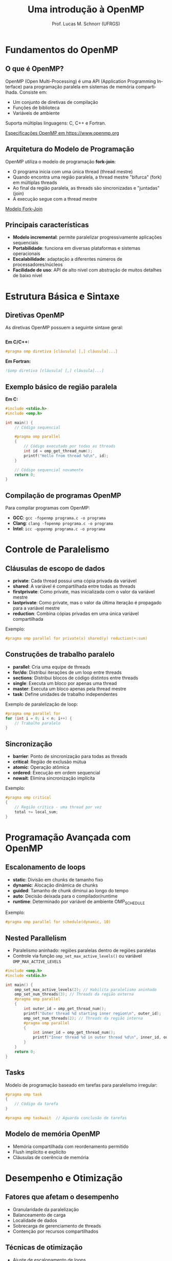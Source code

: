 # -*- coding: utf-8 -*-
# -*- mode: org -*-
#+startup: beamer overview indent
#+LANGUAGE: pt-br
#+TAGS: noexport(n)
#+EXPORT_EXCLUDE_TAGS: noexport
#+EXPORT_SELECT_TAGS: export

#+Title: Uma introdução à OpenMP
#+Author: Prof. Lucas M. Schnorr (UFRGS)
#+Date: \copyleft

#+LaTeX_CLASS: beamer
#+LaTeX_CLASS_OPTIONS: [xcolor=dvipsnames]
#+OPTIONS:   H:2 num:t toc:nil \n:nil @:t ::t |:t ^:t -:t f:t *:t <:t
#+LATEX_HEADER: \input{../org-babel.tex}
#+LATEX_HEADER: \RequirePackage{fancyvrb}
#+LATEX_HEADER: \DefineVerbatimEnvironment{verbatim}{Verbatim}{fontsize=\scriptsize}

* Fundamentos do OpenMP
** O que é OpenMP?

OpenMP (Open Multi-Processing) é uma API (Application Programming
Interface) para programação paralela em sistemas de memória
compartilhada. Consiste em:

- Um conjunto de diretivas de compilação
- Funções de biblioteca
- Variáveis de ambiente

Suporta múltiplas linguagens: C, C++ e Fortran.

[[https://www.openmp.org/specifications/][Especificações OpenMP em https://www.openmp.org]]

** Arquitetura do Modelo de Programação

OpenMP utiliza o modelo de programação **fork-join**:

- O programa inicia com uma única thread (thread mestre)
- Quando encontra uma região paralela, a thread mestre "bifurca" (fork) em múltiplas threads
- Ao final da região paralela, as threads são sincronizadas e "juntadas" (join)
- A execução segue com a thread mestre

[[https://www.openmp.org/wp-content/uploads/OpenMP-API-Specification-6-0.pdf][Modelo Fork-Join]]

** Principais características

- **Modelo incremental**: permite paralelizar progressivamente aplicações sequenciais
- **Portabilidade**: funciona em diversas plataformas e sistemas operacionais
- **Escalabilidade**: adaptação a diferentes números de processadores/núcleos
- **Facilidade de uso**: API de alto nível com abstração de muitos detalhes de baixo nível

* Estrutura Básica e Sintaxe
** Diretivas OpenMP

As diretivas OpenMP possuem a seguinte sintaxe geral:

#+begin_src C

#+end_src

**Em C/C++:**
#+begin_src C
#pragma omp diretiva [cláusula[ [,] cláusula]...]
#+end_src

**Em Fortran:**
#+begin_src fortran
!$omp diretiva [cláusula[ [,] cláusula]...]
#+end_src
** Exemplo básico de região paralela

**Em C:**
#+begin_src C
#include <stdio.h>
#include <omp.h>

int main() {
    // Código sequencial

    #pragma omp parallel
    {
        // Código executado por todas as threads
        int id = omp_get_thread_num();
        printf("Hello from thread %d\n", id);
    }

    // Código sequencial novamente
    return 0;
}
#+end_src

** Compilação de programas OpenMP

Para compilar programas com OpenMP:

- **GCC**: =gcc -fopenmp programa.c -o programa=
- **Clang**: =clang -fopenmp programa.c -o programa=  
- **Intel**: =icc -qopenmp programa.c -o programa=

* Controle de Paralelismo
** Cláusulas de escopo de dados

- **private**: Cada thread possui uma cópia privada da variável
- **shared**: A variável é compartilhada entre todas as threads
- **firstprivate**: Como private, mas inicializada com o valor da variável mestre
- **lastprivate**: Como private, mas o valor da última iteração é propagado para a variável mestre
- **reduction**: Combina cópias privadas em uma única variável compartilhada

Exemplo:
#+begin_src C
#pragma omp parallel for private(x) shared(y) reduction(+:sum)
#+end_src
** Construções de trabalho paralelo

- **parallel**: Cria uma equipe de threads
- **for/do**: Distribui iterações de um loop entre threads
- **sections**: Distribui blocos de código distintos entre threads
- **single**: Executa um bloco por apenas uma thread
- **master**: Executa um bloco apenas pela thread mestre
- **task**: Define unidades de trabalho independentes

Exemplo de paralelização de loop:
#+begin_src C
#pragma omp parallel for
for (int i = 0; i < n; i++) {
    // Trabalho paralelo
}
#+end_src
** Sincronização

- **barrier**: Ponto de sincronização para todas as threads
- **critical**: Região de exclusão mútua
- **atomic**: Operação atômica
- **ordered**: Execução em ordem sequencial
- **nowait**: Elimina sincronização implícita

Exemplo:
#+begin_src C
#pragma omp critical
{
    // Região crítica - uma thread por vez
    total += local_sum;
}
#+end_src
* Programação Avançada com OpenMP
** Escalonamento de loops

- **static**: Divisão em chunks de tamanho fixo
- **dynamic**: Alocação dinâmica de chunks
- **guided**: Tamanho de chunk diminui ao longo do tempo
- **auto**: Decisão deixada para o compilador/runtime
- **runtime**: Determinado por variável de ambiente OMP_SCHEDULE

Exemplo:
#+begin_src C
#pragma omp parallel for schedule(dynamic, 10)
#+end_src
** Nested Parallelism

- Paralelismo aninhado: regiões paralelas dentro de regiões paralelas
- Controle via função =omp_set_max_active_levels()= ou variável
  =OMP_MAX_ACTIVE_LEVELS=
#+begin_src C :tangle nested.c
#include <omp.h>
#include <stdio.h>

int main() {
    omp_set_max_active_levels(2); // Habilita paralelismo aninhado
    omp_set_num_threads(3); // Threads da região externa
    #pragma omp parallel
    {
        int outer_id = omp_get_thread_num();
        printf("Outer thread %d starting inner region\n", outer_id);
        omp_set_num_threads(2); // Threads da região interna
        #pragma omp parallel
        {
            int inner_id = omp_get_thread_num();
            printf("Inner thread %d in outer thread %d\n", inner_id, outer_id);
        }
    }
    return 0;
}
#+end_src


** Tasks

Modelo de programação baseado em tarefas para paralelismo irregular:

#+begin_src C
#pragma omp task
{
    // Código da tarefa
}

#pragma omp taskwait  // Aguarda conclusão de tarefas
#+end_src
** Modelo de memória OpenMP

- Memória compartilhada com reordenamento permitido
- Flush implícito e explícito
- Cláusulas de coerência de memória
* Desempenho e Otimização
** Fatores que afetam o desempenho
- Granularidade da paralelização
- Balanceamento de carga
- Localidade de dados
- Sobrecarga de gerenciamento de threads
- Contenção por recursos compartilhados
** Técnicas de otimização
- Ajuste de escalonamento de loops
- Redução de sincronizações
- Minimização de regiões críticas
- Otimização de localidade de cache
- Paralelismo em diferentes níveis de granularidade
* OMPT (OpenMP Tools Interface)
** Análise de desempenho via OMPT (OpenMP Tools Interface)

OMPT é uma interface padronizada para monitoramento e perfilamento de
aplicações OpenMP. Principais características:

- **Interface de callback**: Permite que ferramentas de análise registrem callbacks para eventos OpenMP (criação de threads, início/fim de regiões paralelas, etc.)
- **Baixa sobrecarga**: Projetada para minimizar o impacto no desempenho da aplicação
- **Portabilidade**: Interface única que funciona em diferentes implementações OpenMP
- **Acesso a estados internos**: Fornece acesso ao estado das threads e
  regiões paralelas
  
** Arquitetura OMPT

1. **Runtime OpenMP**: Emite eventos para pontos de rastreamento pré-definidos
2. **Ferramenta de análise**: Registra callbacks para eventos de interesse
3. **Contexto**: Cada evento fornece contexto detalhado (por exemplo, identificadores de regiões paralelas)

** Eventos monitorados

- Início/fim de execução de programa OpenMP
- Criação/término de thread
- Início/fim de região paralela
- Entrada/saída de barreiras
- Atividades de tarefas (criação, início, fim)
- Operações de sincronização (locks, critical sections)
- Operações de dispositivo (offloading para GPU)

** Ferramentas baseadas em OMPT

- **LLVM/OpenMP OMPT**: Implementação de referência
- **Score-P**: Instrumentação multi-plataforma para análise de desempenho
- **OMPT-based Intel VTune**: Análise avançada de desempenho
- **OMPT-based TAU**: Perfilamento completo de aplicações HPC
- **POMP2**: Extensão OPARI2 com suporte OMPT

** Vantagens do OMPT para análise de desempenho

- **Análise mais precisa**: Acesso direto a eventos do runtime OpenMP
- **Menos intrusivo**: Menor necessidade de instrumentação manual
- **Padronização**: Ferramentas funcionam com diferentes implementações OpenMP
- **Depuração avançada**: Localização precisa de gargalos em código paralelo
- **Visualização detalhada**: Captura da dinâmica do runtime OpenMP durante a execução

* Casos de Uso e Aplicações
** Álgebra linear

#+begin_src C
// Multiplicação de matrizes
#pragma omp parallel for collapse(2)
for (int i = 0; i < n; i++) {
    for (int j = 0; j < n; j++) {
        double sum = 0.0;
        for (int k = 0; k < n; k++) {
            sum += A[i*n+k] * B[k*n+j];
        }
        C[i*n+j] = sum;
    }
}
#+end_src
** Processamento de imagens

#+begin_src C
// Filtro de convolução
#pragma omp parallel for
for (int i = 1; i < height-1; i++) {
    for (int j = 1; j < width-1; j++) {
        // Cálculo do filtro para cada pixel
    }
}
#+end_src
** Simulações científicas

#+begin_src C
// Método de Jacobi para equações diferenciais
#pragma omp parallel for
for (int iter = 0; iter < max_iter; iter++) {
    // Atualização de cada ponto da malha
}
#+end_src
* OpenMP e Além
** Novidades do OpenMP
- Suporte a dispositivos aceleradores (GPUs)
- Paralelismo de tarefas melhorado
- Construção =loop=
- Melhores recursos de memória
- Modelo de memória aprimorado
** Diretivas para aceleradores
#+begin_src C
#pragma omp target
{
    // Código executado no dispositivo
}
#+end_src
** Interoperabilidade
- Compatibilidade com outros modelos: MPI, CUDA, etc.
- Programação híbrida para sistemas heterogêneos
* Fim
** Exemplo completo: Integração numérica (método do trapézio)     :noexport:

#+begin_src C
#include <stdio.h>
#include <omp.h>

double f(double x) {
    return 4.0 / (1.0 + x*x);  // Função a integrar (pi)
}

int main() {
    const int n = 100000000;   // Número de trapézios
    const double a = 0.0;      // Limite inferior
    const double b = 1.0;      // Limite superior
    const double h = (b-a)/n;  // Largura do trapézio
    double integral = 0.0;     // Resultado
    double start_time, end_time;
    
    start_time = omp_get_wtime();
    
    #pragma omp parallel
    {
        double local_sum = 0.0;
        
        #pragma omp for
        for (int i = 0; i < n; i++) {
            double x = a + i*h;
            local_sum += f(x) + f(x+h);
        }
        
        #pragma omp critical
        integral += local_sum;
    }
    
    integral = integral * h / 2.0;
    
    end_time = omp_get_wtime();
    
    printf("Pi aproximado = %.16f\n", integral);
    printf("Erro = %.16f\n", integral - 3.14159265358979323846);
    printf("Tempo de execução = %.6f segundos\n", end_time - start_time);
    
    return 0;
}
#+end_src
** Exercícios práticos                                            :noexport:

1. Implementar multiplicação de matrizes paralela
2. Implementar um algoritmo de ordenação paralelo
3. Analisar speedup com diferentes números de threads
4. Experimentar com diferentes estratégias de escalonamento

** Referências
1. OpenMP Architecture Review Board, "OpenMP Application Programming Interface Version 5.1", 2020.
2. Chapman, B., Jost, G., & Van Der Pas, R. (2008). "Using OpenMP: Portable Shared Memory Parallel Programming", MIT Press.
3. Chandra, R. et al. (2001). "Parallel Programming in OpenMP", Morgan Kaufmann.
4. Website oficial: [[https://www.openmp.org/][https://www.openmp.org/]]
5. Documentação de referência: [[https://www.openmp.org/specifications/][https://www.openmp.org/specifications/]]

** Apêndice: Variáveis de Ambiente Importantes

- =OMP_NUM_THREADS=: Define o número de threads
- =OMP_SCHEDULE=: Define o escalonamento padrão
- =OMP_MAX_ACTIVE_LEVELS=: Controla o paralelismo aninhado
- =OMP_STACKSIZE=: Define o tamanho da pilha por thread
- =OMP_WAIT_POLICY=: Controla o comportamento de espera das threads
  - =ACTIVE= (espera ativa, /spinning/) ou =PASSIVE=
- =OMP_PROC_BIND=: Controla a afinidade das threads aos núcleos
  - https://www.openmp.org/spec-html/5.0/openmpse52.html
  - Útil para controle de variabilidade
